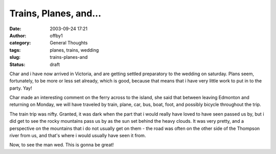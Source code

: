 Trains, Planes, and...
######################
:date: 2003-09-24 17:21
:author: offby1
:category: General Thoughts
:tags: planes, trains, wedding
:slug: trains-planes-and
:status: draft

Char and i have now arrived in Victoria, and are getting settled
preparatory to the wedding on saturday. Plans seem, fortunately, to be
more or less set already, which is good, because that means that i have
very little work to put in to the party. Yay!

Char made an interesting comment on the ferry across to the island, she
said that between leaving Edmonton and returning on Monday, we will have
traveled by train, plane, car, bus, boat, foot, and possibly bicycle
throughout the trip.

The train trip was nifty. Granted, it was dark when the part that i
would really have loved to have seen passed us by, but i did get to see
the rocky mountains pass us by as the sun set behind the heavy clouds.
It was very pretty, and a perspective on the mountains that i do not
usually get on them - the road was often on the other side of the
Thompson river from us, and that's where i would usually have seen it
from.

Now, to see the man wed. This is gonna be great!
